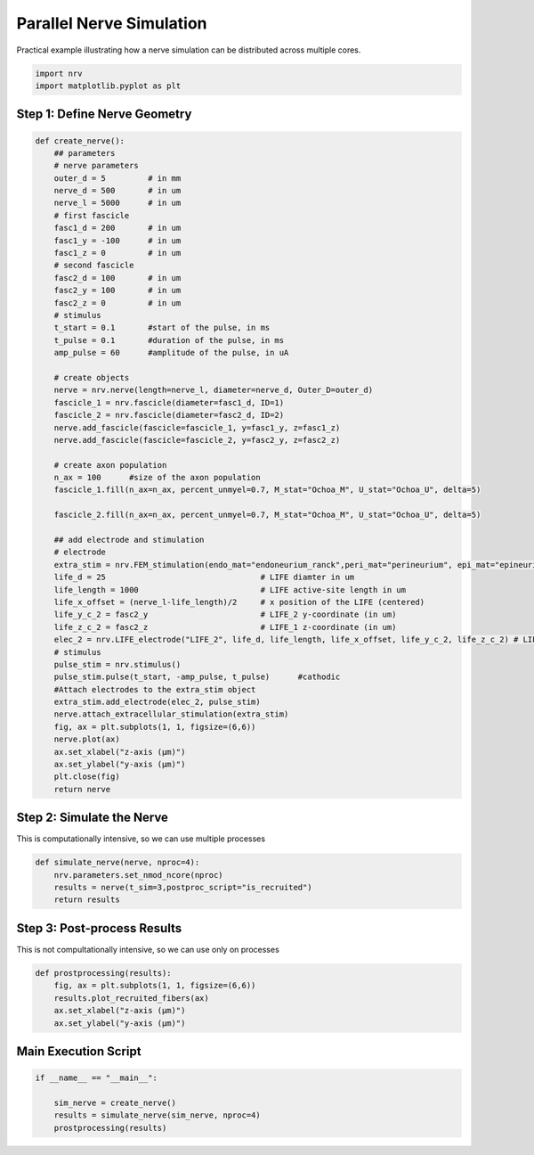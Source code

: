 
.. DO NOT EDIT.
.. THIS FILE WAS AUTOMATICALLY GENERATED BY SPHINX-GALLERY.
.. TO MAKE CHANGES, EDIT THE SOURCE PYTHON FILE:
.. "examples/generic/24_mp_nerve_sim.py"
.. LINE NUMBERS ARE GIVEN BELOW.

.. only:: html

    .. note::
        :class: sphx-glr-download-link-note

        :ref:`Go to the end <sphx_glr_download_examples_generic_24_mp_nerve_sim.py>`
        to download the full example code.

.. rst-class:: sphx-glr-example-title

.. _sphx_glr_examples_generic_24_mp_nerve_sim.py:


Parallel Nerve Simulation
=========================

Practical example illustrating how a nerve simulation can be distributed across multiple cores.

.. seealso::
    :doc:`Users' guide <../../usersguide/parallel>` --- Parallel Computation in NRV.

.. GENERATED FROM PYTHON SOURCE LINES 10-13

.. code-block:: Python

    import nrv
    import matplotlib.pyplot as plt








.. GENERATED FROM PYTHON SOURCE LINES 14-16

Step 1: Define Nerve Geometry
^^^^^^^^^^^^^^^^^^^^^^^^^^^^^

.. GENERATED FROM PYTHON SOURCE LINES 16-72

.. code-block:: Python


    def create_nerve():
        ## parameters
        # nerve parameters
        outer_d = 5         # in mm
        nerve_d = 500       # in um
        nerve_l = 5000      # in um
        # first fascicle
        fasc1_d = 200       # in um
        fasc1_y = -100      # in um
        fasc1_z = 0         # in um
        # second fascicle
        fasc2_d = 100       # in um
        fasc2_y = 100       # in um
        fasc2_z = 0         # in um
        # stimulus
        t_start = 0.1       #start of the pulse, in ms
        t_pulse = 0.1       #duration of the pulse, in ms
        amp_pulse = 60      #amplitude of the pulse, in uA 

        # create objects
        nerve = nrv.nerve(length=nerve_l, diameter=nerve_d, Outer_D=outer_d)
        fascicle_1 = nrv.fascicle(diameter=fasc1_d, ID=1)
        fascicle_2 = nrv.fascicle(diameter=fasc2_d, ID=2)
        nerve.add_fascicle(fascicle=fascicle_1, y=fasc1_y, z=fasc1_z)
        nerve.add_fascicle(fascicle=fascicle_2, y=fasc2_y, z=fasc2_z)

        # create axon population
        n_ax = 100      #size of the axon population
        fascicle_1.fill(n_ax=n_ax, percent_unmyel=0.7, M_stat="Ochoa_M", U_stat="Ochoa_U", delta=5)

        fascicle_2.fill(n_ax=n_ax, percent_unmyel=0.7, M_stat="Ochoa_M", U_stat="Ochoa_U", delta=5)

        ## add electrode and stimulation
        # electrode
        extra_stim = nrv.FEM_stimulation(endo_mat="endoneurium_ranck",peri_mat="perineurium", epi_mat="epineurium", ext_mat="saline")
        life_d = 25                                 # LIFE diamter in um
        life_length = 1000                          # LIFE active-site length in um
        life_x_offset = (nerve_l-life_length)/2     # x position of the LIFE (centered)
        life_y_c_2 = fasc2_y                        # LIFE_2 y-coordinate (in um)
        life_z_c_2 = fasc2_z                        # LIFE_1 z-coordinate (in um)
        elec_2 = nrv.LIFE_electrode("LIFE_2", life_d, life_length, life_x_offset, life_y_c_2, life_z_c_2) # LIFE in the fascicle 2
        # stimulus
        pulse_stim = nrv.stimulus()
        pulse_stim.pulse(t_start, -amp_pulse, t_pulse)      #cathodic
        #Attach electrodes to the extra_stim object 
        extra_stim.add_electrode(elec_2, pulse_stim)
        nerve.attach_extracellular_stimulation(extra_stim)
        fig, ax = plt.subplots(1, 1, figsize=(6,6))
        nerve.plot(ax)
        ax.set_xlabel("z-axis (µm)")
        ax.set_ylabel("y-axis (µm)")
        plt.close(fig)
        return nerve









.. GENERATED FROM PYTHON SOURCE LINES 73-78

Step 2: Simulate the Nerve
^^^^^^^^^^^^^^^^^^^^^^^^^^

This is computationally intensive,
so we can use multiple processes

.. GENERATED FROM PYTHON SOURCE LINES 78-86

.. code-block:: Python



    def simulate_nerve(nerve, nproc=4):
        nrv.parameters.set_nmod_ncore(nproc)
        results = nerve(t_sim=3,postproc_script="is_recruited")
        return results









.. GENERATED FROM PYTHON SOURCE LINES 87-91

Step 3: Post-process Results
^^^^^^^^^^^^^^^^^^^^^^^^^^^^
This is not compultationally intensive,
so we can use only on processes

.. GENERATED FROM PYTHON SOURCE LINES 91-99

.. code-block:: Python


    def prostprocessing(results):
        fig, ax = plt.subplots(1, 1, figsize=(6,6))
        results.plot_recruited_fibers(ax)
        ax.set_xlabel("z-axis (µm)")
        ax.set_ylabel("y-axis (µm)")









.. GENERATED FROM PYTHON SOURCE LINES 100-102

Main Execution Script
^^^^^^^^^^^^^^^^^^^^^

.. GENERATED FROM PYTHON SOURCE LINES 102-107

.. code-block:: Python


    if __name__ == "__main__":

        sim_nerve = create_nerve()
        results = simulate_nerve(sim_nerve, nproc=4)
        prostprocessing(results)


.. image-sg:: /examples/generic/images/sphx_glr_24_mp_nerve_sim_001.png
   :alt: 24 mp nerve sim
   :srcset: /examples/generic/images/sphx_glr_24_mp_nerve_sim_001.png
   :class: sphx-glr-single-img


.. rst-class:: sphx-glr-script-out

 .. code-block:: none

    NRV INFO: On 100 axons to generate, there are 30 Myelinated and 70 Unmyelinated
    Placing... ━━━━━━━━━━━━━━━━━━━━━━━━━━━━━━━━━━━━━━━━ 100% 0:00:00
    NRV INFO: On 100 axons to generate, there are 30 Myelinated and 70 Unmyelinated
    Placing... ━━━━━━━━━━━━━━━━━━━━━━━━━━━━━━━━━━━━━━━━ 100% 0:00:00
    NRV INFO: 45axons not placed
    NRV INFO: Starting nerve simulation
    NRV INFO: ...computing electrodes footprint
    NRV INFO: Mesh properties:
    NRV INFO: Number of processes : 3
    NRV INFO: Number of entities : 175
    NRV INFO: Number of nodes : 10775
    NRV INFO: Number of elements : 75807
    NRV INFO: Static/Quasi-Static electrical current problem
    NRV INFO: FEN4NRV: setup the bilinear form
    NRV INFO: FEN4NRV: setup the linear form
    NRV INFO: Static/Quasi-Static electrical current problem
    NRV INFO: FEN4NRV: solving electrical potential
    NRV INFO: FEN4NRV: solved in 7.648335933685303 s
    fascicle 1/2 -- 4 CPUs: 100 / 100 ━━━━━━━━━━━━━━━━━━━━━━━━━━━━━━━━━━━━━━━━ 100% 0:00:00 0:00:07
    fascicle 2/2 -- 4 CPUs: 49 / 49 ━━━━━━━━━━━━━━━━━━━━━━━━━━━━━━━━━━━━━━━━ 100% 0:00:00 0:00:05
    NRV INFO: ...Done!





.. rst-class:: sphx-glr-timing

   **Total running time of the script:** (0 minutes 23.277 seconds)


.. _sphx_glr_download_examples_generic_24_mp_nerve_sim.py:

.. only:: html

  .. container:: sphx-glr-footer sphx-glr-footer-example

    .. container:: sphx-glr-download sphx-glr-download-jupyter

      :download:`Download Jupyter notebook: 24_mp_nerve_sim.ipynb <24_mp_nerve_sim.ipynb>`

    .. container:: sphx-glr-download sphx-glr-download-python

      :download:`Download Python source code: 24_mp_nerve_sim.py <24_mp_nerve_sim.py>`

    .. container:: sphx-glr-download sphx-glr-download-zip

      :download:`Download zipped: 24_mp_nerve_sim.zip <24_mp_nerve_sim.zip>`
